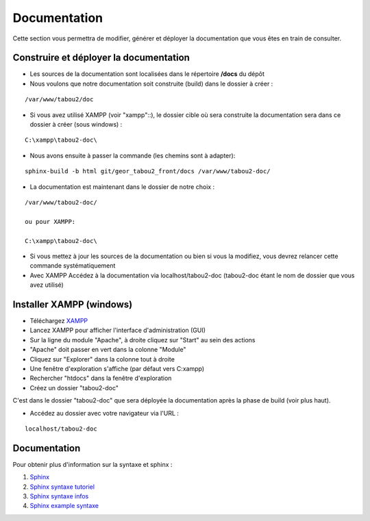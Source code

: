 *********************************
Documentation
*********************************

Cette section vous permettra de modifier, générer et déployer la documentation que vous êtes en train de consulter.


Construire et déployer la documentation
---------------------------------------

- Les sources de la documentation sont localisées dans le répertoire **/docs** du dépôt

- Nous voulons que notre documentation soit construite (build) dans le dossier à créer :

::

    /var/www/tabou2/doc

- Si vous avez utilisé XAMPP (voir "xampp"::), le dossier cible où sera construite la documentation sera dans ce dossier à créer (sous windows) :

::

    C:\xampp\tabou2-doc\

- Nous avons ensuite à passer la commande (les chemins sont à adapter):


::

    sphinx-build -b html git/geor_tabou2_front/docs /var/www/tabou2-doc/

- La documentation est maintenant dans le dossier de notre choix :

::

    /var/www/tabou2-doc/

    ou pour XAMPP:

    C:\xampp\tabou2-doc\

- Si vous mettez à jour les sources de la documentation ou bien si vous la modifiez, vous devrez relancer cette commande systématiquement

- Avec XAMPP Accédez à la documentation via localhost/tabou2-doc (tabou2-doc étant le nom de dossier que vous avez utilisé)


.. _installxamp:

Installer XAMPP (windows)
-------------------------

- Téléchargez `XAMPP <https://www.apachefriends.org/fr/download.html>`_
- Lancez XAMPP pour afficher l'interface d'administration (GUI)
- Sur la ligne du module "Apache", à droite cliquez sur "Start" au sein des actions
- "Apache" doit passer en vert dans la colonne "Module"
- Cliquez sur "Explorer" dans la colonne tout à droite
- Une fenêtre d'exploration s'affiche (par défaut vers C:\xampp)
- Rechercher "htdocs" dans la fenêtre d'exploration
- Créez un dossier "tabou2-doc"

C'est dans le dossier "tabou2-doc" que sera déployée la documentation après la phase de build (voir plus haut).

- Accédez au dossier avec votre navigateur via l'URL :

::

    localhost/tabou2-doc

Documentation
-------------

Pour obtenir plus d'information sur la syntaxe et sphinx :

#. `Sphinx <http://www.sphinx-doc.org/en/master/>`_
#. `Sphinx syntaxe tutoriel <https://thomas-cokelaer.info/tutorials/sphinx/rest_syntax.html>`_
#. `Sphinx syntaxe infos <http://openalea.gforge.inria.fr/doc/openalea/doc/_build/html/source/sphinx/rest_syntax.html>`_
#. `Sphinx example syntaxe <https://matplotlib.org/sampledoc/cheatsheet.html>`_
